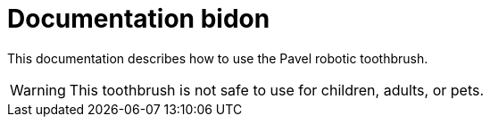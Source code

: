 = Documentation bidon 
:icons: font

This documentation describes how to use the Pavel robotic toothbrush. 

WARNING: This toothbrush is not safe to use for children, adults, or pets. 